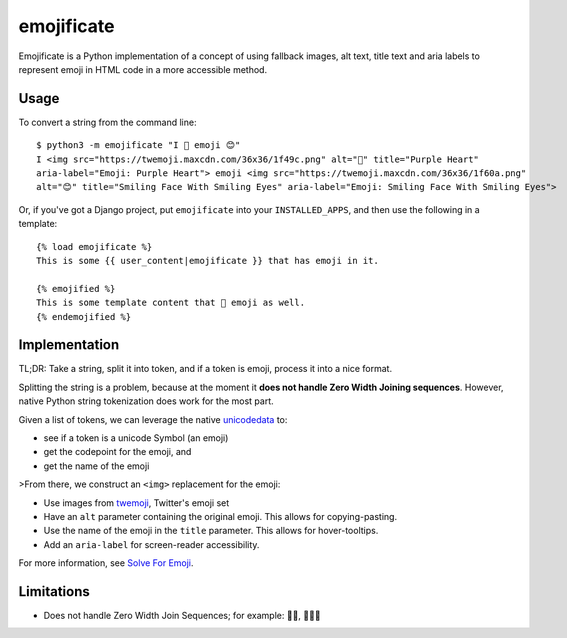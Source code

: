 emojificate
===========

Emojificate is a Python implementation of a concept of using fallback images, alt text, title text and aria labels to represent emoji in HTML code in a more accessible method.

Usage
-----

To convert a string from the command line::

    $ python3 -m emojificate "I 💜 emoji 😊"
    I <img src="https://twemoji.maxcdn.com/36x36/1f49c.png" alt="💜" title="Purple Heart" 
    aria-label="Emoji: Purple Heart"> emoji <img src="https://twemoji.maxcdn.com/36x36/1f60a.png" 
    alt="😊" title="Smiling Face With Smiling Eyes" aria-label="Emoji: Smiling Face With Smiling Eyes">

Or, if you've got a Django project, put ``emojificate`` into your ``INSTALLED_APPS``, and then use the following in a template::

    {% load emojificate %}
    This is some {{ user_content|emojificate }} that has emoji in it.

    {% emojified %}
    This is some template content that 💜 emoji as well.
    {% endemojified %}

Implementation
--------------

TL;DR: Take a string, split it into token, and if a token is emoji, process it into a nice format.

Splitting the string is a problem, because at the moment it **does not handle Zero Width Joining sequences**. However, native Python string tokenization does work for the most part.

Given a list of tokens, we can leverage the native `unicodedata <https://docs.python.org/3/library/unicodedata.html>`__ to:

* see if a token is a unicode Symbol (an emoji)
* get the codepoint for the emoji, and
* get the name of the emoji

>From there, we construct an ``<img>`` replacement for the emoji:

* Use images from `twemoji <https://github.com/twitter/twemoji>`__, Twitter's emoji set
* Have an ``alt`` parameter containing the original emoji. This allows for copying-pasting.
* Use the name of the emoji in the ``title`` parameter. This allows for hover-tooltips.
* Add an ``aria-label`` for screen-reader accessibility.

For more information, see `Solve For Emoji <http://glasnt.com/blog/2016/08/06/solve-for-emoji.html>`__.

Limitations
-----------

* Does not handle Zero Width Join Sequences; for example: 🖐🏽, 👩‍👩‍👧


